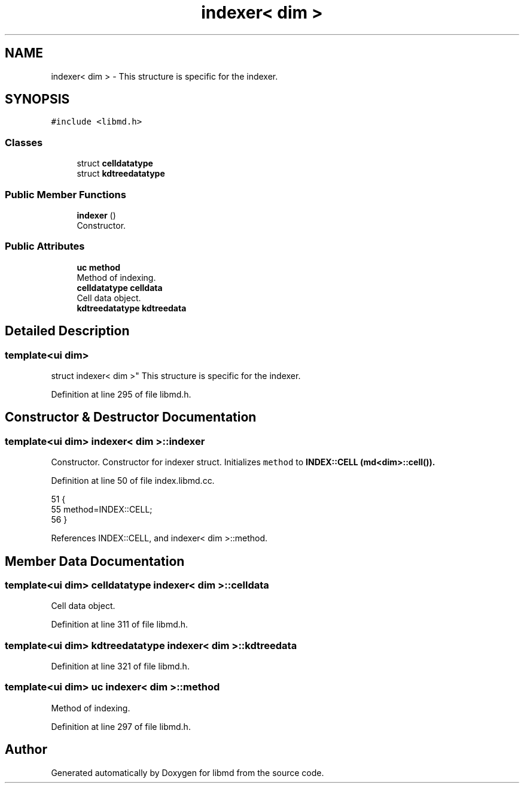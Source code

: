 .TH "indexer< dim >" 3 "Tue Sep 29 2020" "Version -0." "libmd" \" -*- nroff -*-
.ad l
.nh
.SH NAME
indexer< dim > \- This structure is specific for the indexer\&.  

.SH SYNOPSIS
.br
.PP
.PP
\fC#include <libmd\&.h>\fP
.SS "Classes"

.in +1c
.ti -1c
.RI "struct \fBcelldatatype\fP"
.br
.ti -1c
.RI "struct \fBkdtreedatatype\fP"
.br
.in -1c
.SS "Public Member Functions"

.in +1c
.ti -1c
.RI "\fBindexer\fP ()"
.br
.RI "Constructor\&. "
.in -1c
.SS "Public Attributes"

.in +1c
.ti -1c
.RI "\fBuc\fP \fBmethod\fP"
.br
.RI "Method of indexing\&. "
.ti -1c
.RI "\fBcelldatatype\fP \fBcelldata\fP"
.br
.RI "Cell data object\&. "
.ti -1c
.RI "\fBkdtreedatatype\fP \fBkdtreedata\fP"
.br
.in -1c
.SH "Detailed Description"
.PP 

.SS "template<ui dim>
.br
struct indexer< dim >"
This structure is specific for the indexer\&. 
.PP
Definition at line 295 of file libmd\&.h\&.
.SH "Constructor & Destructor Documentation"
.PP 
.SS "template<ui dim> \fBindexer\fP< dim >::\fBindexer\fP"

.PP
Constructor\&. Constructor for indexer struct\&. Initializes \fCmethod\fP to \fC\fBINDEX::CELL\fP\fP (\fBmd<dim>::cell()\fP)\&.
.PP
Definition at line 50 of file index\&.libmd\&.cc\&.
.PP
.nf
51 {
55     method=INDEX::CELL;
56 }
.fi
.PP
References INDEX::CELL, and indexer< dim >::method\&.
.SH "Member Data Documentation"
.PP 
.SS "template<ui dim> \fBcelldatatype\fP \fBindexer\fP< dim >::celldata"

.PP
Cell data object\&. 
.PP
Definition at line 311 of file libmd\&.h\&.
.SS "template<ui dim> \fBkdtreedatatype\fP \fBindexer\fP< dim >::kdtreedata"

.PP
Definition at line 321 of file libmd\&.h\&.
.SS "template<ui dim> \fBuc\fP \fBindexer\fP< dim >::method"

.PP
Method of indexing\&. 
.PP
Definition at line 297 of file libmd\&.h\&.

.SH "Author"
.PP 
Generated automatically by Doxygen for libmd from the source code\&.
